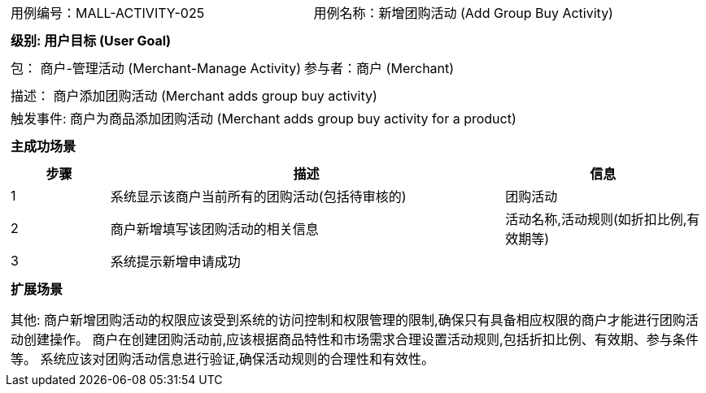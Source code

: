 [cols="1a"]
|===

|
[frame="none"]
[cols="1,1"]
!===
! 用例编号：MALL-ACTIVITY-025
! 用例名称：新增团购活动 (Add Group Buy Activity)

|
[frame="none"]
[cols="1", options="header"]
!===
! 级别: 用户目标 (User Goal)
!===

|
[frame="none"]
[cols="2"]
!===
! 包： 商户-管理活动 (Merchant-Manage Activity)
! 参与者：商户 (Merchant)
!===

|
[frame="none"]
[cols="1"]
!===
! 描述： 商户添加团购活动 (Merchant adds group buy activity)
! 触发事件: 商户为商品添加团购活动 (Merchant adds group buy activity for a product)
!===

|
[frame="none"]
[cols="1", options="header"]
!===
! 主成功场景
!===

|
[frame="none"]
[cols="1,4,2", options="header"]
!===
! 步骤 ! 描述 ! 信息

! 1
! 系统显示该商户当前所有的团购活动(包括待审核的)
! 团购活动

! 2
! 商户新增填写该团购活动的相关信息
! 活动名称,活动规则(如折扣比例,有效期等)

! 3
! 系统提示新增申请成功
!

!===

|
[frame="none"]
[cols="1", options="header"]
!===
! 扩展场景
!===

|
[frame="none"]
[cols="1,4,2", options="header"]

|
[frame="none"]
[cols="1"]
!===
! 其他:
商户新增团购活动的权限应该受到系统的访问控制和权限管理的限制,确保只有具备相应权限的商户才能进行团购活动创建操作。
商户在创建团购活动前,应该根据商品特性和市场需求合理设置活动规则,包括折扣比例、有效期、参与条件等。
系统应该对团购活动信息进行验证,确保活动规则的合理性和有效性。
!===
|===

